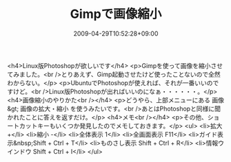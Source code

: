 #+TITLE: Gimpで画像縮小
#+DATE: 2009-04-29T10:52:28+09:00
#+DRAFT: false
#+TAGS: 過去記事インポート

<h4>Linux版Photoshopが欲しいです</h4>
<p>Gimpを使って画像を縮小させてみました。<br />とりあえず、Gimp起動させたけど使ったことないので全然わからない。</p>
<p>UbuntuでPhotoshopが使えれば、それが一番いいのですけど。<br />Linux版Photoshopが出ればいいのになぁ・・・・・・。</p>
<h4>画像縮小のやりかた<br /></h4>
<p>どうやら、上部メニューにある 画像 &gt; 画像の拡大・縮小 を使うみたいです。<br />あとはPhotoshopと同様に聞かれたことに答えを返すだけ。</p>
<h4>メモ<br /></h4>
<p>その他、ショートカットキーもいくつか発見したのでメモしておきます。</p>
<ul>
<li>拡大 +</li>
<li>縮小 -</li>
<li>全体表示 1</li>
<li>全画面表示 F11</li>
<li>ガイド表示&nbsp;Shift + Ctrl + T</li>
<li>ものさし表示 Shift + Ctrl + R</li>
<li>情報ウインドウ Shift + Ctrl + I</li>
</ul>
